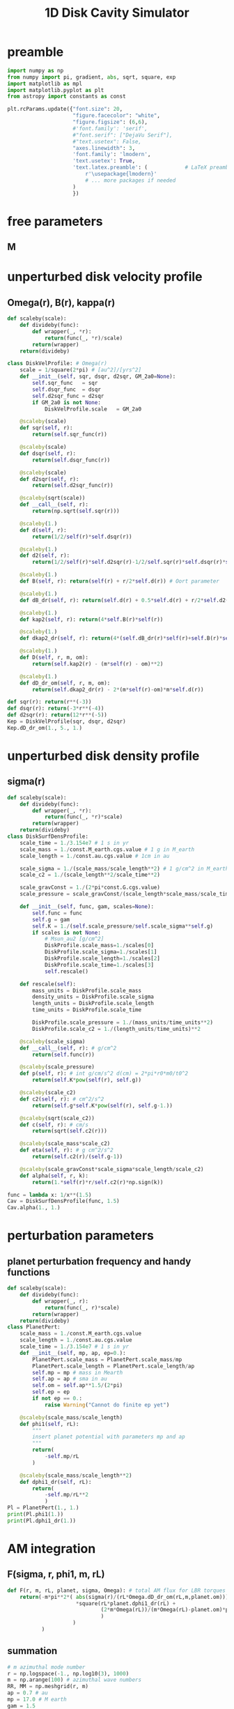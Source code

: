 #+TITLE: 1D Disk Cavity Simulator
* preamble
#+BEGIN_SRC jupyter-python :session /jpy:localhost#8888:research
  import numpy as np
  from numpy import pi, gradient, abs, sqrt, square, exp
  import matplotlib as mpl
  import matplotlib.pyplot as plt
  from astropy import constants as const 

  plt.rcParams.update({"font.size": 20,
                       "figure.facecolor": "white",
                       "figure.figsize": (6,6),
                       #'font.family': 'serif',
                       #"font.serif": ["DejaVu Serif"],
                       #"text.usetex": False,
                       "axes.linewidth": 3,
                       'font.family': 'lmodern',
                       'text.usetex': True,
                       'text.latex.preamble': (            # LaTeX preamble
                           r'\usepackage{lmodern}'
                           # ... more packages if needed
                       )
                       })
#+END_SRC

#+RESULTS:
* free parameters
** M
* unperturbed disk velocity profile
** Omega(r), B(r), kappa(r)
#+BEGIN_SRC jupyter-python :session /jpy:localhost#8888:research
  def scaleby(scale):
      def divideby(func):
          def wrapper(_, *r):
              return(func(_, *r)/scale)
          return(wrapper)
      return(divideby)

  class DiskVelProfile: # Omega(r)
      scale = 1/square(2*pi) # [au^2]/[yrs^2]
      def __init__(self, sqr, dsqr, d2sqr, GM_2a0=None):
          self.sqr_func   = sqr
          self.dsqr_func  = dsqr
          self.d2sqr_func = d2sqr
          if GM_2a0 is not None:
              DiskVelProfile.scale   = GM_2a0

      @scaleby(scale)
      def sqr(self, r):
          return(self.sqr_func(r))

      @scaleby(scale)
      def dsqr(self, r):
          return(self.dsqr_func(r))

      @scaleby(scale)
      def d2sqr(self, r):
          return(self.d2sqr_func(r))

      @scaleby(sqrt(scale))
      def __call__(self, r):
          return(np.sqrt(self.sqr(r)))

      @scaleby(1.)
      def d(self, r):
          return(1/2/self(r)*self.dsqr(r))

      @scaleby(1.)
      def d2(self, r):
          return(1/2/self(r)*self.d2sqr(r)-1/2/self.sqr(r)*self.dsqr(r)*self.d(r))

      @scaleby(1.)
      def B(self, r): return(self(r) + r/2*self.d(r)) # Oort parameter

      @scaleby(1.)
      def dB_dr(self, r): return(self.d(r) + 0.5*self.d(r) + r/2*self.d2(r))

      @scaleby(1.)
      def kap2(self, r): return(4*self.B(r)*self(r))

      @scaleby(1.)
      def dkap2_dr(self, r): return(4*(self.dB_dr(r)*self(r)+self.B(r)*self.d(r)))

      @scaleby(1.)
      def D(self, r, m, om):
          return(self.kap2(r) - (m*self(r) - om)**2)

      @scaleby(1.)
      def dD_dr_om(self, r, m, om):
          return(self.dkap2_dr(r) - 2*(m*self(r)-om)*m*self.d(r))

  def sqr(r): return(r**(-3))
  def dsqr(r): return(-3*r**(-4))
  def d2sqr(r): return(12*r**(-5))
  Kep = DiskVelProfile(sqr, dsqr, d2sqr)
  Kep.dD_dr_om(1., 5., 1.)
#+END_SRC

#+RESULTS:
: 2654.293188294127
* unperturbed disk density profile
** sigma(r)
#+BEGIN_SRC jupyter-python :session /jpy:localhost#8888:research
  def scaleby(scale):
      def divideby(func):
          def wrapper(_, *r):
              return(func(_, *r)*scale)
          return(wrapper)
      return(divideby)
  class DiskSurfDensProfile:
      scale_time = 1./3.154e7 # 1 s in yr
      scale_mass = 1./const.M_earth.cgs.value # 1 g in M_earth
      scale_length = 1./const.au.cgs.value # 1cm in au

      scale_sigma = 1./(scale_mass/scale_length**2) # 1 g/cm^2 in M_earth/au^2
      scale_c2 = 1./(scale_length**2/scale_time**2)

      scale_gravConst = 1./(2*pi*const.G.cgs.value)
      scale_pressure = scale_gravConst/(scale_length*scale_mass/scale_time**2)

      def __init__(self, func, gam, scales=None):
          self.func = func
          self.g = gam
          self.K = 1./(self.scale_pressure/self.scale_sigma**self.g)
          if scales is not None:
              # Msun_au2 [g/cm^2]
              DiskProfile.scale_mass=1./scales[0]
              DiskProfile.scale_sigma=1./scales[1]
              DiskProfile.scale_length=1./scales[2]
              DiskProfile.scale_time=1./scales[3]
              self.rescale()

      def rescale(self):
          mass_units = DiskProfile.scale_mass
          density_units = DiskProfile.scale_sigma
          length_units = DiskProfile.scale_length
          time_units = DiskProfile.scale_time

          DiskProfile.scale_pressure = 1./(mass_units/time_units**2)
          DiskProfile.scale_c2 = 1./(length_units/time_units)**2

      @scaleby(scale_sigma)
      def __call__(self, r): # g/cm^2
          return(self.func(r))

      @scaleby(scale_pressure)
      def p(self, r): # int g/cm/s^2 d(cm) = 2*pi*r0*m0/t0^2
          return(self.K*pow(self(r), self.g))

      @scaleby(scale_c2)
      def c2(self, r): # cm^2/s^2
          return(self.g*self.K*pow(self(r), self.g-1.))

      @scaleby(sqrt(scale_c2))
      def c(self, r): # cm/s
          return(sqrt(self.c2(r)))

      @scaleby(scale_mass*scale_c2)
      def eta(self, r): # g cm^2/s^2
          return(self.c2(r)/(self.g-1))

      @scaleby(scale_gravConst*scale_sigma*scale_length/scale_c2)
      def alpha(self, r, k):
          return(1.*self(r)*r/self.c2(r)*np.sign(k))
  
  func = lambda x: 1/x**(1.5)
  Cav = DiskSurfDensProfile(func, 1.5)
  Cav.alpha(1., 1.)
#+END_SRC

#+RESULTS:
: 449.6672861337363

* perturbation parameters
** planet perturbation frequency and handy functions
#+BEGIN_SRC jupyter-python :session /jpy:localhost#8888:research
  def scaleby(scale):
      def divideby(func):
          def wrapper(_, r):
              return(func(_, r)*scale)
          return(wrapper)
      return(divideby)
  class PlanetPert:
      scale_mass = 1./const.M_earth.cgs.value
      scale_length = 1./const.au.cgs.value
      scale_time = 1./3.154e7 # 1 s in yr
      def __init__(self, mp, ap, ep=0.):
          PlanetPert.scale_mass = PlanetPert.scale_mass/mp
          PlanetPert.scale_length = PlanetPert.scale_length/ap
          self.mp = mp # mass in Mearth
          self.ap = ap # sma in au
          self.om = self.ap**1.5/(2*pi)
          self.ep = ep
          if not ep == 0.:
              raise Warning("Cannot do finite ep yet")

      @scaleby(scale_mass/scale_length)
      def phi1(self, rL):
          """
          insert planet potential with parameters mp and ap
          """
          return(
              -self.mp/rL
          )

      @scaleby(scale_mass/scale_length**2)
      def dphi1_dr(self, rL):
          return(
              -self.mp/rL**2
              )
  Pl = PlanetPert(1., 1.)
  print(Pl.phi1(1.))
  print(Pl.dphi1_dr(1.))
#+END_SRC

#+RESULTS:
: -2.5049173769344184e-15
: -0.037473030586881825

* AM integration
** F(sigma, r, phi1, m, rL)
#+BEGIN_SRC jupyter-python :session /jpy:localhost#8888:research
  def F(r, m, rL, planet, sigma, Omega): # total AM flux for LBR torques
      return(-m*pi**2*( abs(sigma(r)/(rL*Omega.dD_dr_om(rL,m,planet.om)))
                        ,*square(rL*planet.dphi1_dr(rL) +
                                (2*m*Omega(rL))/(m*Omega(rL)-planet.om)*planet.phi1(rL)
                                )
                       )
             )
#+END_SRC

#+RESULTS:

** summation
#+BEGIN_SRC jupyter-python :session /jpy:localhost#8888:research
  # m azimuthal mode number
  r = np.logspace(-1., np.log10(3), 1000)
  m = np.arange(100) # azimuthal wave numbers
  RR, MM = np.meshgrid(r, m)
  ap = 0.7 # au
  mp = 17.0 # M earth
  gam = 1.5

  Pl = PlanetPert(mp, ap)

  func = lambda x: 1./(1+exp(5.*(1.-x)/0.1))
  Cav = DiskSurfDensProfile(func, gam)

  def sqr(r): return(r**(-3))
  def dsqr(r): return(-3*r**(-4))
  def d2sqr(r): return(12*r**(-5))
  Kep = DiskVelProfile(sqr, dsqr, d2sqr)

  ####################################################
  #  Figures
  ####################################################
  fig, ax = plt.subplots(1,3,figsize=(12,4))

  ####################################################
  # Plots (first 2 columns)
  ####################################################
  rL = (2)**(2./3.) # 2:1 lindblad resonance
  RLmesh = rL*RR

  F_marr = F(RR, MM, RLmesh, Pl, Cav, Kep)
  F_sum = np.sum(F_marr, axis=0)


  ####################################################
  # Plots (third column)
  ####################################################
  G_marr = F(RLmesh, MM, RR, Pl, Cav, Kep)/Pl.mp
  G_sum = np.sum(G_marr, axis=0)
  for jit in range(2,8):
      rL = ((jit+1)/jit)**(2./3.) # 2:1 lindblad resonance
      RLmesh = rL*RR
      G_marr = F(RLmesh, MM, RR, Pl, Cav, Kep)/Pl.mp
      G_sum = G_sum + np.sum(G_marr, axis=0)

  ####################################################
  # Plots (fourth column)
  ####################################################
  #H_marr = (Pl.mp*Pl.ap*Kep(Pl.ap))/(2*pi*Pl.mp*F(RLmesh, MM, RR, Pl, Cav, Kep)/Pl.mp) # time
  #H_sum = np.sum(H_marr, axis=0)
  #for jit in range(2,8):
  #    rL = ((jit+1)/jit)**(2./3.) # 2:1 lindblad resonance
  #    RLmesh = rL*RR
  #    H_marr = F(RLmesh, MM, RR, Pl, Cav, Kep)/Pl.mp
  #    H_sum = H_sum + np.sum(H_marr, axis=0)

  ####################################################
  # Columns
  ####################################################
  for axis in [ax[1]]:
      axis.set_title(r"$$\sum_{m} F(r_L)$$", pad=20)
      axis.plot(r, F_sum)
      axis.set_ylim((0,-15))
      for jit in range(1,6):
          axis.axvline(x=ap/(jit/(jit+1))**(2./3), ls="--", c="k")
      axis.axvline(x=ap, ls="--", c="r")
      axis.set_xlabel(r"$r_L$")
  for axis in [ax[0]]:
      axis.set_title(r"$\sigma_0$ [g/cm$^2$]", pad=20)
      axis.plot(r, Cav(r))
      axis.set_ylim((0,30))
      for jit in range(1,6):
          axis.axvline(x=ap/(jit/(jit+1))**(2./3), ls="--", c="k")
      axis.axvline(x=ap, ls="--", c="r")
      axis.set_xlabel(r"$r_L$")
  for axis in [ax[2]]:
      axis.set_title(r"$$\frac{1}{2\pi a_p m_p}\sum_{m,j} F(a_p; r_L) dr$$", pad=40)
      axis.plot(r, G_sum)
      axis.set_ylim((0,-5))
      axis.set_xlabel(r"$a_p$")
  #for axis in [ax[3]]:
  #    axis.set_title(r"OLR AMF/$m_p$")
  #    axis.plot(r, G_sum)
  #    axis.set_ylim((0,-5))
  #    axis.set_xlabel(r"$a_p$")

  ####################################################
  # Rows
  ####################################################
  for axis in ax:
      axis.set_xscale("linear")
      axis.set_yscale("linear")
      axis.set_xlim((0.5,1.5))

  fig.subplots_adjust(hspace=1., wspace=0.3)
#+END_SRC

#+RESULTS:
[[file:./.ob-jupyter/1c77f831fe6565b14ac7d5e77c5df999b915d3ea.png]]

